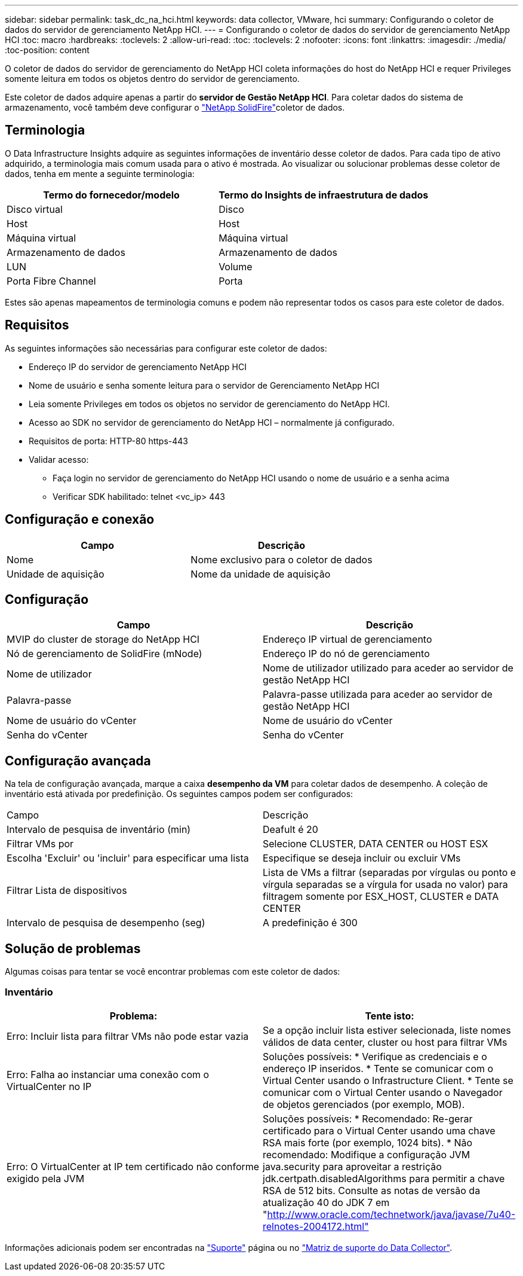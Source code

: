 ---
sidebar: sidebar 
permalink: task_dc_na_hci.html 
keywords: data collector, VMware, hci 
summary: Configurando o coletor de dados do servidor de gerenciamento NetApp HCI. 
---
= Configurando o coletor de dados do servidor de gerenciamento NetApp HCI
:toc: macro
:hardbreaks:
:toclevels: 2
:allow-uri-read: 
:toc: 
:toclevels: 2
:nofooter: 
:icons: font
:linkattrs: 
:imagesdir: ./media/
:toc-position: content


[role="lead"]
O coletor de dados do servidor de gerenciamento do NetApp HCI coleta informações do host do NetApp HCI e requer Privileges somente leitura em todos os objetos dentro do servidor de gerenciamento.

Este coletor de dados adquire apenas a partir do *servidor de Gestão NetApp HCI*. Para coletar dados do sistema de armazenamento, você também deve configurar o link:task_dc_na_solidfire.html["NetApp SolidFire"]coletor de dados.



== Terminologia

O Data Infrastructure Insights adquire as seguintes informações de inventário desse coletor de dados. Para cada tipo de ativo adquirido, a terminologia mais comum usada para o ativo é mostrada. Ao visualizar ou solucionar problemas desse coletor de dados, tenha em mente a seguinte terminologia:

[cols="2*"]
|===
| Termo do fornecedor/modelo | Termo do Insights de infraestrutura de dados 


| Disco virtual | Disco 


| Host | Host 


| Máquina virtual | Máquina virtual 


| Armazenamento de dados | Armazenamento de dados 


| LUN | Volume 


| Porta Fibre Channel | Porta 
|===
Estes são apenas mapeamentos de terminologia comuns e podem não representar todos os casos para este coletor de dados.



== Requisitos

As seguintes informações são necessárias para configurar este coletor de dados:

* Endereço IP do servidor de gerenciamento NetApp HCI
* Nome de usuário e senha somente leitura para o servidor de Gerenciamento NetApp HCI
* Leia somente Privileges em todos os objetos no servidor de gerenciamento do NetApp HCI.
* Acesso ao SDK no servidor de gerenciamento do NetApp HCI – normalmente já configurado.
* Requisitos de porta: HTTP-80 https-443
* Validar acesso:
+
** Faça login no servidor de gerenciamento do NetApp HCI usando o nome de usuário e a senha acima
** Verificar SDK habilitado: telnet <vc_ip> 443






== Configuração e conexão

[cols="2*"]
|===
| Campo | Descrição 


| Nome | Nome exclusivo para o coletor de dados 


| Unidade de aquisição | Nome da unidade de aquisição 
|===


== Configuração

[cols="2*"]
|===
| Campo | Descrição 


| MVIP do cluster de storage do NetApp HCI | Endereço IP virtual de gerenciamento 


| Nó de gerenciamento de SolidFire (mNode) | Endereço IP do nó de gerenciamento 


| Nome de utilizador | Nome de utilizador utilizado para aceder ao servidor de gestão NetApp HCI 


| Palavra-passe | Palavra-passe utilizada para aceder ao servidor de gestão NetApp HCI 


| Nome de usuário do vCenter | Nome de usuário do vCenter 


| Senha do vCenter | Senha do vCenter 
|===


== Configuração avançada

Na tela de configuração avançada, marque a caixa *desempenho da VM* para coletar dados de desempenho. A coleção de inventário está ativada por predefinição. Os seguintes campos podem ser configurados:

[cols="2*"]
|===


| Campo | Descrição 


| Intervalo de pesquisa de inventário (min) | Deafult é 20 


| Filtrar VMs por | Selecione CLUSTER, DATA CENTER ou HOST ESX 


| Escolha 'Excluir' ou 'incluir' para especificar uma lista | Especifique se deseja incluir ou excluir VMs 


| Filtrar Lista de dispositivos | Lista de VMs a filtrar (separadas por vírgulas ou ponto e vírgula separadas se a vírgula for usada no valor) para filtragem somente por ESX_HOST, CLUSTER e DATA CENTER 


| Intervalo de pesquisa de desempenho (seg) | A predefinição é 300 
|===


== Solução de problemas

Algumas coisas para tentar se você encontrar problemas com este coletor de dados:



=== Inventário

[cols="2*"]
|===
| Problema: | Tente isto: 


| Erro: Incluir lista para filtrar VMs não pode estar vazia | Se a opção incluir lista estiver selecionada, liste nomes válidos de data center, cluster ou host para filtrar VMs 


| Erro: Falha ao instanciar uma conexão com o VirtualCenter no IP | Soluções possíveis: * Verifique as credenciais e o endereço IP inseridos. * Tente se comunicar com o Virtual Center usando o Infrastructure Client. * Tente se comunicar com o Virtual Center usando o Navegador de objetos gerenciados (por exemplo, MOB). 


| Erro: O VirtualCenter at IP tem certificado não conforme exigido pela JVM | Soluções possíveis: * Recomendado: Re-gerar certificado para o Virtual Center usando uma chave RSA mais forte (por exemplo, 1024 bits). * Não recomendado: Modifique a configuração JVM java.security para aproveitar a restrição jdk.certpath.disabledAlgorithms para permitir a chave RSA de 512 bits. Consulte as notas de versão da atualização 40 do JDK 7 em "http://www.oracle.com/technetwork/java/javase/7u40-relnotes-2004172.html"[] 
|===
Informações adicionais podem ser encontradas na link:concept_requesting_support.html["Suporte"] página ou no link:reference_data_collector_support_matrix.html["Matriz de suporte do Data Collector"].
